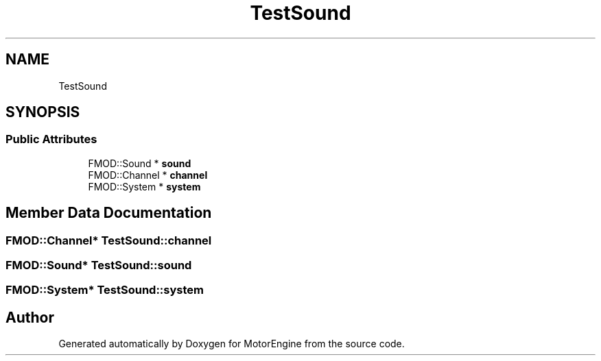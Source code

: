.TH "TestSound" 3 "Mon Apr 3 2023" "Version 0.2.1" "MotorEngine" \" -*- nroff -*-
.ad l
.nh
.SH NAME
TestSound
.SH SYNOPSIS
.br
.PP
.SS "Public Attributes"

.in +1c
.ti -1c
.RI "FMOD::Sound * \fBsound\fP"
.br
.ti -1c
.RI "FMOD::Channel * \fBchannel\fP"
.br
.ti -1c
.RI "FMOD::System * \fBsystem\fP"
.br
.in -1c
.SH "Member Data Documentation"
.PP 
.SS "FMOD::Channel* TestSound::channel"

.SS "FMOD::Sound* TestSound::sound"

.SS "FMOD::System* TestSound::system"


.SH "Author"
.PP 
Generated automatically by Doxygen for MotorEngine from the source code\&.

